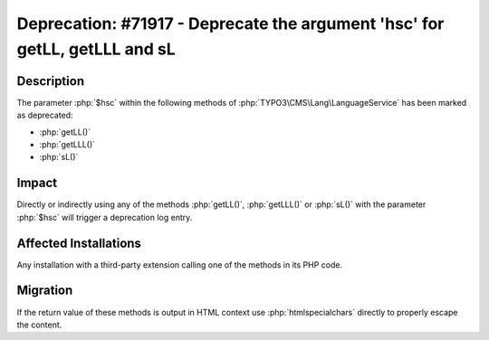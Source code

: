 ===========================================================================
Deprecation: #71917 - Deprecate the argument 'hsc' for getLL, getLLL and sL
===========================================================================

Description
===========

The parameter :php:`$hsc` within the following methods of :php:`TYPO3\CMS\Lang\LanguageService` has been marked as deprecated:

* :php:`getLL()`
* :php:`getLLL()`
* :php:`sL()`


Impact
======

Directly or indirectly using any of the methods :php:`getLL()`, :php:`getLLL()` or :php:`sL()` with the parameter :php:`$hsc` will trigger a deprecation log entry.


Affected Installations
======================

Any installation with a third-party extension calling one of the methods in its PHP code.


Migration
=========

If the return value of these methods is output in HTML context use :php:`htmlspecialchars` directly to properly escape the content.